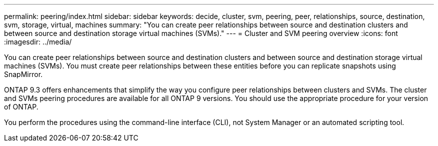 ---
permalink: peering/index.html
sidebar: sidebar
keywords: decide, cluster, svm, peering, peer, relationships, source, destination, svm, storage, virtual, machines
summary: "You can create peer relationships between source and destination clusters and between source and destination storage virtual machines (SVMs)."
---
= Cluster and SVM peering overview
:icons: font
:imagesdir: ../media/

[.lead]
You can create peer relationships between source and destination clusters and between source and destination storage virtual machines (SVMs). You must create peer relationships between these entities before you can replicate snapshots using SnapMirror.

ONTAP 9.3 offers enhancements that simplify the way you configure peer relationships between clusters and SVMs. The cluster and SVMs peering procedures are available for all ONTAP 9 versions. You should use the appropriate procedure for your version of ONTAP.

You perform the procedures using the command-line interface (CLI), not System Manager or an automated scripting tool.

// BURT 1448684, 10 JAN 2022
